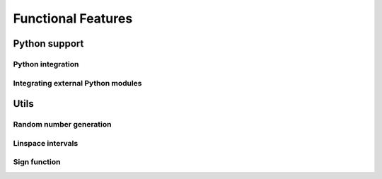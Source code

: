Functional Features
===================

Python support
--------------

Python integration
******************

.. doxygenfile:: python_integration.hpp
   :sections: detaileddescription

.. doxygenvariable:: mcmc::util::python_integration::g_is_python_initialized

.. doxygenfunction:: mcmc::util::initialize_python

.. doxygenfunction:: mcmc::util::finalize_python


Integrating external Python modules
***********************************

.. doxygenvariable:: mcmc::util::python_integration::g_python_modules_path

.. doxygenfunction:: mcmc::util::python_integration::get_python_modules_path

.. doxygenfunction:: mcmc::util::python_integration::set_python_modules_path

Utils
-----

Random number generation
************************

.. doxygenfile:: random.hpp
   :sections: detaileddescription

.. doxygenvariable:: mcmc::util::random::g_rd

.. doxygenvariable:: mcmc::util::random::g_gen

.. doxygenfunction:: mcmc::util::random::set_random_seed

Linspace intervals
******************

.. doxygenfunction:: mcmc::util::linspace

Sign function
*************

.. doxygenfunction:: mcmc::util::sign(const T value)